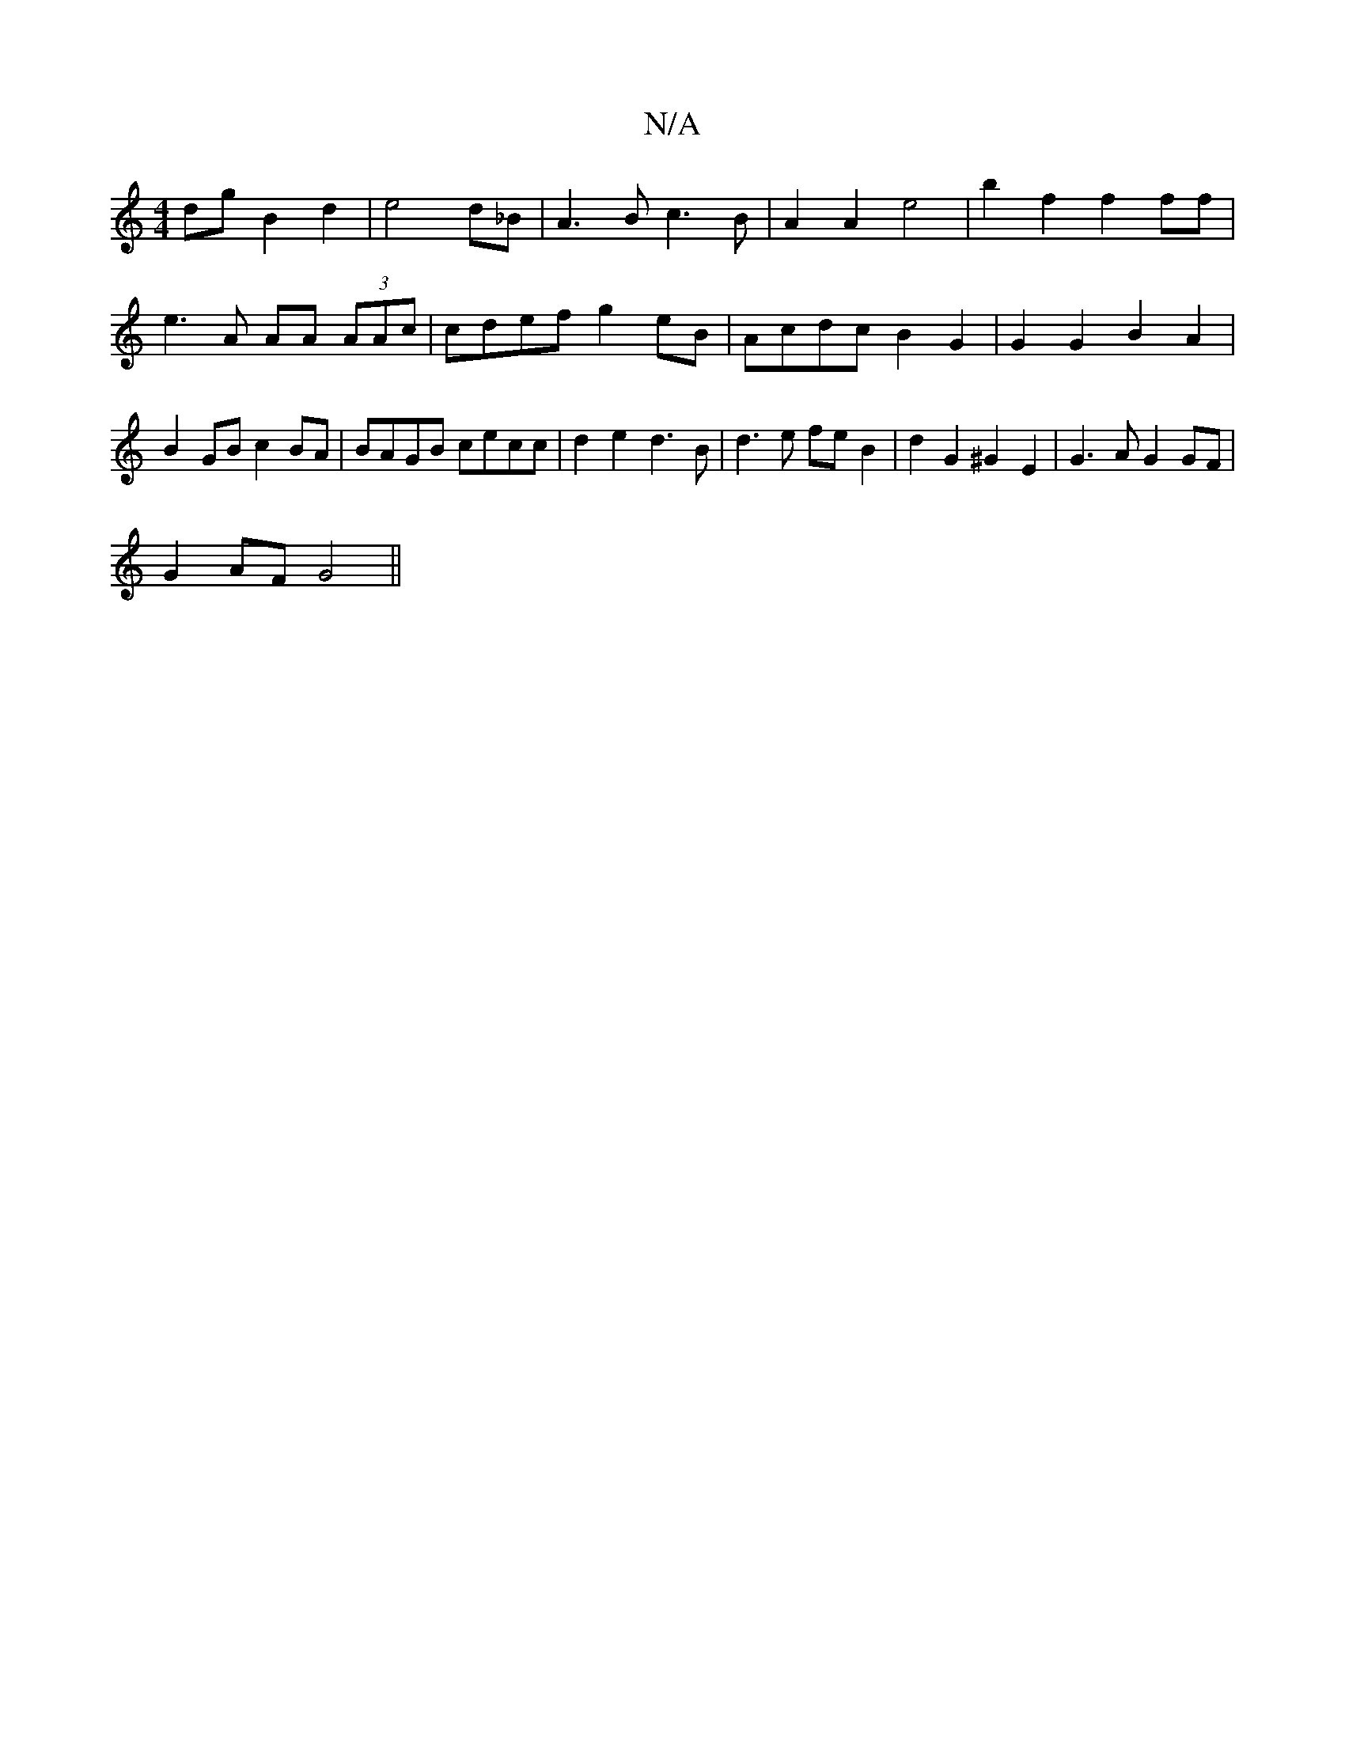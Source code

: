 X:1
T:N/A
M:4/4
R:N/A
K:Cmajor
dg B2 d2 | e4 d_B|A3B c3B|A2A2 e4|b2f2 f2ff|e3A AA (3AAc|cdef g2eB|Acdc B2G2|G2G2 B2A2|B2GB c2BA|BAGB cecc|d2 e2 d3B|d3e feB2|d2G2 ^G2E2|G3A G2GF |
G2AF G4 ||

|:GFE D2:|
|:defg2e|f2f fef|dc(d/c/.B) "